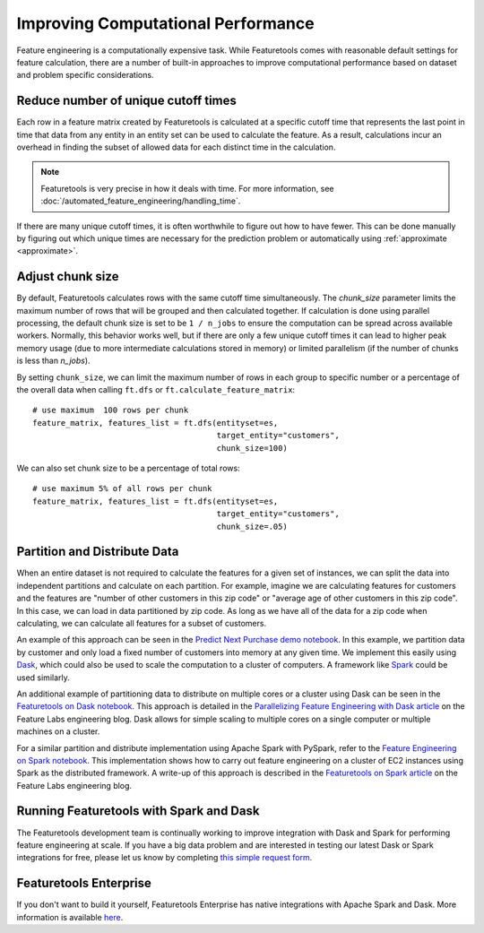 .. _performance:

Improving Computational Performance
===================================

Feature engineering is a computationally expensive task. While Featuretools comes with reasonable default settings for feature calculation, there are a number of built-in approaches to improve computational performance based on dataset and problem specific considerations.

Reduce number of unique cutoff times
------------------------------------
Each row in a feature matrix created by Featuretools is calculated at a specific cutoff time that represents the last point in time that data from any entity in an entity set can be used to calculate the feature. As a result, calculations incur an overhead in finding the subset of allowed data for each distinct time in the calculation.

.. note::

    Featuretools is very precise in how it deals with time. For more information, see :doc:`/automated_feature_engineering/handling_time`.

If there are many unique cutoff times, it is often worthwhile to figure out how to have fewer. This can be done manually by figuring out which unique times are necessary for the prediction problem or automatically using :ref:`approximate <approximate>`.


Adjust chunk size
-----------------
By default, Featuretools calculates rows with the same cutoff time simultaneously. The `chunk_size` parameter limits the maximum number of rows that will be grouped and then calculated together. If calculation is done using parallel processing, the default chunk size is set to be ``1 / n_jobs`` to ensure the computation can be spread across available workers. Normally, this behavior works well, but if there are only a few unique cutoff times it can lead to higher peak memory usage (due to more intermediate calculations stored in memory) or limited parallelism (if the number of chunks is less than `n_jobs`).

By setting ``chunk_size``, we can limit the maximum number of rows in each group to specific number or a percentage of the overall data when calling ``ft.dfs`` or ``ft.calculate_feature_matrix``::

    # use maximum  100 rows per chunk
    feature_matrix, features_list = ft.dfs(entityset=es,
                                           target_entity="customers",
                                           chunk_size=100)


We can also set chunk size to be a percentage of total rows::

    # use maximum 5% of all rows per chunk
    feature_matrix, features_list = ft.dfs(entityset=es,
                                           target_entity="customers",
                                           chunk_size=.05)


Partition and Distribute Data
-----------------------------
When an entire dataset is not required to calculate the features for a given set of instances, we can split the data into independent partitions and calculate on each partition. For example, imagine we are calculating features for customers and the features are "number of other customers in this zip code" or "average age of other customers in this zip code". In this case, we can load in data partitioned by zip code. As long as we have all of the data for a zip code when calculating, we can calculate all features for a subset of customers.

An example of this approach can be seen in the `Predict Next Purchase demo notebook <https://github.com/featuretools/predict_next_purchase>`_. In this example, we partition data by customer and only load a fixed number of customers into memory at any given time. We implement this easily using `Dask <https://dask.pydata.org/>`_, which could also be used to scale the computation to a cluster of computers. A framework like `Spark <https://spark.apache.org/>`_ could be used similarly.

An additional example of partitioning data to distribute on multiple cores or a cluster using Dask can be seen in the `Featuretools on Dask notebook <https://github.com/Featuretools/Automated-Manual-Comparison/blob/master/Loan%20Repayment/notebooks/Featuretools%20on%20Dask.ipynb>`_. This approach is detailed in the `Parallelizing Feature Engineering with Dask article <https://medium.com/feature-labs-engineering/scaling-featuretools-with-dask-ce46f9774c7d>`_ on the Feature Labs engineering blog. Dask allows for simple scaling to multiple cores on a single computer or multiple machines on a cluster.

For a similar partition and distribute implementation using Apache Spark with PySpark, refer to the `Feature Engineering on Spark notebook <https://github.com/Featuretools/predicting-customer-churn/blob/master/churn/4.%20Feature%20Engineering%20on%20Spark.ipynb>`_. This implementation shows how to carry out feature engineering on a cluster of EC2 instances using Spark as the distributed framework. A write-up of this approach is described in the `Featuretools on Spark article <https://blog.featurelabs.com/featuretools-on-spark-2/>`_ on the Feature Labs engineering blog.

Running Featuretools with Spark and Dask
----------------------------------------
The Featuretools development team is continually working to improve integration with Dask and Spark for performing feature engineering at scale. If you have a big data problem and are interested in testing our latest Dask or Spark integrations for free, please let us know by completing `this simple request form <https://forms.office.com/Pages/ShareFormPage.aspx?id=2TkvUj0wj0id66bXfx6v2BOWZ27M2npIiEDBPvpJ1ClUOE9MT0MyMloxQUtNVjlINVhMNlpONEc0SS4u&sharetoken=hKGLZZWSk3LfRFGhqxB9>`__.

Featuretools Enterprise
-----------------------
If you don't want to build it yourself, Featuretools Enterprise has native integrations with Apache Spark and Dask. More information is available `here <https://www.featurelabs.com/featuretools>`__.
